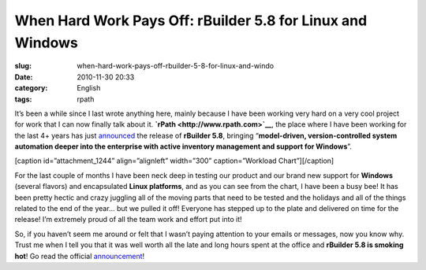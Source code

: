 When Hard Work Pays Off: rBuilder 5.8 for Linux and Windows
###########################################################
:slug: when-hard-work-pays-off-rbuilder-5-8-for-linux-and-windo
:date: 2010-11-30 20:33
:category: English
:tags: rpath

It’s been a while since I last wrote anything here, mainly because I
have been working very hard on a very cool project for work that I can
now finally talk about it. **`rPath <http://www.rpath.com>`__**, the
place where I have been working for the last 4+ years has just
`announced <http://blogs.rpath.com/wpmu/rpath-technical-announcements/2010/11/30/rbuilder-58-for-linux-and-windows/>`__
the release of **rBuilder 5.8**, bringing “\ **model-driven,
version-controlled system automation deeper into the enterprise with
active inventory management and support for Windows**\ ”.

[caption id=”attachment\_1244” align=”alignleft” width=”300”
caption=”Workload Chart”]\ |Workload Chart|\ [/caption]

For the last couple of months I have been neck deep in testing our
product and our brand new support for **Windows** (several flavors) and
encapsulated **Linux platforms**, and as you can see from the chart, I
have been a busy bee! It has been pretty hectic and crazy juggling all
of the moving parts that need to be tested and the holidays and all of
the things related to the end of the year… but we pulled it off!
Everyone has stepped up to the plate and delivered on time for the
release! I’m extremely proud of all the team work and effort put into
it!

So, if you haven’t seem me around or felt that I wasn’t paying attention
to your emails or messages, now you know why. Trust me when I tell you
that it was well worth all the late and long hours spent at the office
and **rBuilder 5.8 is smoking hot**! Go read the official
`announcement <http://blogs.rpath.com/wpmu/rpath-technical-announcements/2010/11/30/rbuilder-58-for-linux-and-windows/>`__!

.. |Workload Chart| image:: http://www.ogmaciel.com/wp-content/uploads/2010/11/workloadchart-300x241.png
   :target: http://www.ogmaciel.com/wp-content/uploads/2010/11/workloadchart.png

